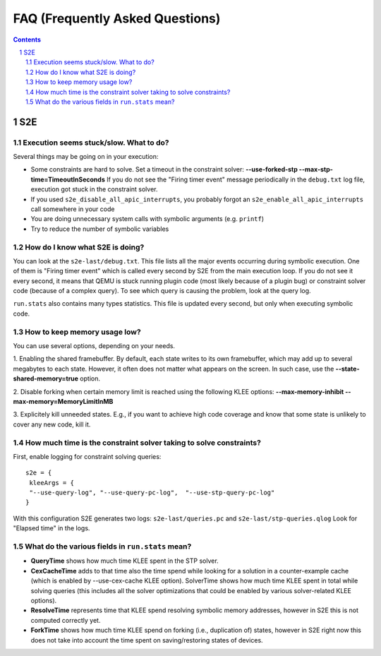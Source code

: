 ======================================
FAQ (Frequently Asked Questions)
======================================

.. contents::
.. sectnum::

S2E
========================


Execution seems stuck/slow. What to do?
---------------------------------------------------
Several things may be going on in your execution:

* Some constraints are hard to solve. Set a timeout in the constraint solver: **--use-forked-stp --max-stp-time=TimeoutInSeconds**
  If you do not see the "Firing timer event" message periodically in the ``debug.txt`` log file, execution got stuck in the
  constraint solver.

* If you used ``s2e_disable_all_apic_interrupts``, you probably forgot an ``s2e_enable_all_apic_interrupts`` call somewhere in your code

* You are doing unnecessary system calls with symbolic arguments (e.g. ``printf``)

* Try to reduce the number of symbolic variables


How do I know what S2E is doing? 
--------------------------------
You can look at the ``s2e-last/debug.txt``.
This file lists all the major events occurring during symbolic execution.
One of them is "Firing timer event" which is called every second
by S2E from the main execution loop. If you do not see it every second,
it means that QEMU is stuck running plugin code (most likely because of a plugin bug)
or constraint solver code (because of a complex query).
To see which query is causing the problem, look at the query log.

``run.stats`` also contains many types statistics. This file is updated every second,
but only when executing symbolic code.



How to keep memory usage low?
-------------------------------
You can use several options, depending on your needs.

1. Enabling the shared framebuffer. By default, each state writes to its own framebuffer, which
may add up to several megabytes to each state. However, it often does not matter what appears on
the screen. In such case, use the **--state-shared-memory=true** option.

2. Disable forking when certain memory limit is reached
using the following KLEE options: **--max-memory-inhibit --max-memory=MemoryLimitInMB**

3. Explicitely kill unneeded states. E.g., if you want to achieve high code coverage and
know that some state is unlikely to cover any new code, kill it.


How much time is the constraint solver taking to solve constraints?
-------------------------------------------------------------------
First, enable logging for constraint solving queries:

::

   s2e = {
    kleeArgs = {
    "--use-query-log", "--use-query-pc-log",  "--use-stp-query-pc-log"
   }

With this configuration S2E generates two logs: ``s2e-last/queries.pc`` and ``s2e-last/stp-queries.qlog``
Look for "Elapsed time" in the logs.


What do the various fields in ``run.stats`` mean?
------------------------------------------------------------------------------------------------------

* **QueryTime** shows how much time KLEE spent in the STP solver. 

* **CexCacheTime** adds to that time also the time spend while looking for a solution in a counter-example cache (which is enabled by --use-cex-cache KLEE option). SolverTime shows how much time KLEE spent in total while solving queries (this includes all the solver optimizations that could be enabled by various solver-related KLEE options).

* **ResolveTime** represents time that KLEE spend resolving symbolic memory addresses, however in S2E this is not computed correctly yet.

* **ForkTime** shows how much time KLEE spend on forking (i.e., duplication of) states, however in S2E right now this does not take into account the time spent on saving/restoring states of devices. 

